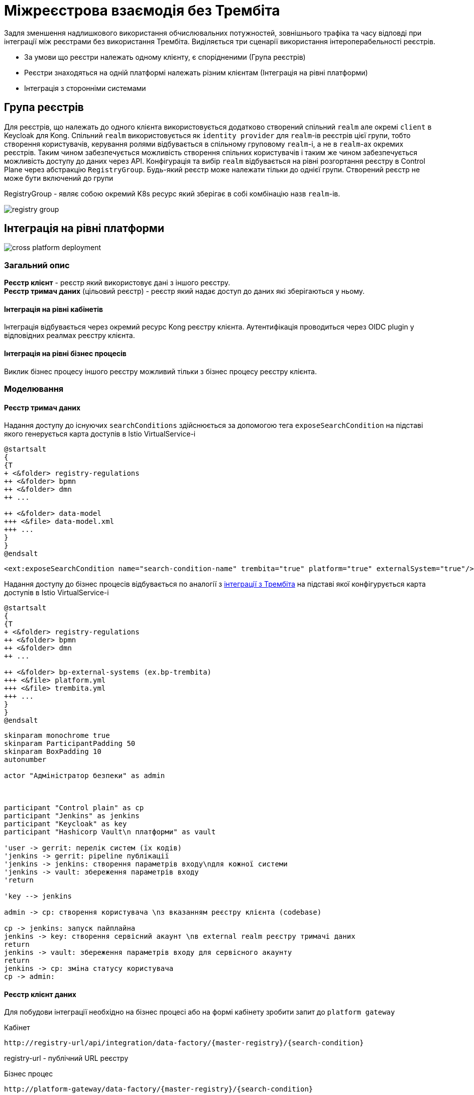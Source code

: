 = Міжреєстрова взаємодія без Трембіта

Задля зменшення надлишкового використання обчислювальних потужностей, зовнішнього трафіка та часу відповді при інтеграції між реєстрами без використання Трембіта.
Виділяється три сценарії використання інтероперабельності реєстрів.

* За умови що реєстри належать одному клієнту, є спорідненими (Група реєстрів)
* Реєстри знаходяться на одній платформі належать різним клієнтам (Інтеграція на рівні платформи)
* Інтеграція з сторонніми системами

== Група реєстрів

Для реєстрів, що належать до одного клієнта використовується додатково створений спільний `realm` але окремі `client` в
Keycloak для Kong. Спільний `realm` використовується як `identity provider` для `realm`-ів реєстрів цієї групи, тобто створення користувачів, керування ролями відбувається в спільному груповому  `realm`-і, а не в  `realm`-ах окремих реєстрів. Таким чином забезпечується можливість створення спільних користувачів і таким же чином забезпечується можливість доступу до даних через API.
Конфігурація та вибір `realm` відбувається на рівні розгортання реєстру в Control Plane через абстракцію `RegistryGroup`. Будь-який реєстр може належати тільки до однієї групи. Створений реєстр не може бути включений до групи

RegistryGroup - являє собою окремий K8s ресурс який зберігає в собі комбінацію назв `realm`-ів.

image::architecture/registry/operational/cross-registry-integrations/registry-group.svg[]

== Інтеграція на рівні платформи

image::architecture/registry/operational/cross-registry-integrations/cross-platform-deployment.svg[]


=== Загальний опис
*Реєстр клієнт* - реєстр який використовує дані з іншого реєстру. +
*Реєстр тримач даних* (цільовий реєстр) -  реєстр який надає доступ до даних які зберігаються у ньому.

==== Інтеграція на рівні кабінетів
Інтеграція відбувається через окремий ресурс Kong реєстру клієнта. Аутентифікація проводиться через OIDC plugin у відповідних реалмах реєстру клієнта.


==== Інтеграція на рівні бізнес процесів
Виклик бізнес процесу іншого реєстру можливий тільки з бізнес процесу реєстру клієнта.

=== Моделювання

==== Реєстр тримач даних
Надання доступу до існуючих `searchConditions` здійснюється за допомогою тега `exposeSearchCondition` на підставі якого генерується карта доступів в Istio VirtualService-і

[plantuml, dm-structure, svg]
----
@startsalt
{
{T
+ <&folder> registry-regulations
++ <&folder> bpmn
++ <&folder> dmn
++ ...

++ <&folder> data-model
+++ <&file> data-model.xml
+++ ...
}
}
@endsalt
----
[source,xml]
----
<ext:exposeSearchCondition name="search-condition-name" trembita="true" platform="true" externalSystem="true"/>
----

Надання доступу до бізнес процесів відбувається по аналогії з xref:tech:lowcode/trembita/consumers.adoc[інтеграції з Трембіта] на підставі якої конфігурується карта доступів в Istio VirtualService-і

[plantuml, bp-structure, svg]
----
@startsalt
{
{T
+ <&folder> registry-regulations
++ <&folder> bpmn
++ <&folder> dmn
++ ...

++ <&folder> bp-external-systems (ex.bp-trembita)
+++ <&file> platform.yml
+++ <&file> trembita.yml
+++ ...
}
}
@endsalt
----

[plantuml, user-creation, svg]
----
skinparam monochrome true
skinparam ParticipantPadding 50
skinparam BoxPadding 10
autonumber

actor "Адміністратор безпеки" as admin



participant "Control plain" as cp
participant "Jenkins" as jenkins
participant "Keycloak" as key
participant "Hashicorp Vault\n платформи" as vault

'user -> gerrit: перелік систем (їх кодів)
'jenkins -> gerrit: pipeline публікації
'jenkins -> jenkins: створення параметрів входу\nдля кожної системи
'jenkins -> vault: збереження параметрів входу
'return

'key --> jenkins

admin -> cp: створення користувача \nз вказанням реєстру клієнта (codebase)

cp -> jenkins: запуск пайплайна
jenkins -> key: створення сервісний акаунт \nв external realm реєстру тримачі даних
return
jenkins -> vault: збереження параметрів входу для сервісного акаунту
return
jenkins -> cp: зміна статусу користувача
cp -> admin:
----

==== Реєстр клієнт даних


Для побудови інтеграції необхідно на бізнес процесі або на формі кабінету зробити запит до `platform gateway`

.Кабінет
[source]
----
http://registry-url/api/integration/data-factory/{master-registry}/{search-condition}
----
registry-url - публічний URL реєстру

.Бізнес процес
[source]
----
http://platform-gateway/data-factory/{master-registry}/{search-condition}
----
platform-gateway - внутрішне DNS ім'я Platform Gateway реєстру клієнта

=== Загальний flow

[plantuml, flow, svg]
----
skinparam monochrome true
skinparam ParticipantPadding 50
skinparam BoxPadding 10
autonumber
actor "Користувач \nреєстра" as user
box "Реєстр клієнт"
participant "Kong API Gateway" as kong
participant "Platform Gateway" as gate
end box
'box "Центральна компонента"
'participant "Hashicorp Vault" as vault
'end box
box "Цільовий реєстр"
participant "REST API\n цільового реєстру" as target
end box

user -> kong: запит з браузера користувача
autonumber stop
kong -> kong: перевірка сесії\nу реалмі
autonumber resume
kong -> gate: запит до шлюзу
gate -> gate: створення\nзапиту до\nцільового реєстру
autonumber stop
gate -> target: запит до\nцільового реєстру

return дані реєстру
gate --> kong
kong --> user

----


.1 Приклад запиту з браузера користувача
[source]
----
GET /api/integration/mon-school/get-available-schools HTTP/1.2
...
Client: MON-CHILD
Cookie: session=gyMTQk_shwcQxQ6WqBXtmw...
Cookie: session2=gyMTQk_shwcQxQ6WqBXtmw...
Cookie: session3=gyMTQk_shwcQxQ6WqBXtmw...
...
----



.2 Приклад запиту до gateway
[source]
----
GET /api/integration/mon-school/get-available-schools HTTP/1.2
...
Client: MON-CHILD
x-access-token: JWT token
...
----


.3 Формування запиту до цільового реєстру
[plantuml, , svg]
----
skinparam monochrome true
participant "Kong" as kong
participant "Platform Gateway" as gate
participant "REST API\n цільового реєстру" as rest
participant "Keycloak" as key
participant "Hashicorp Vault" as val

kong -> gate: запит до іншого реєстру
gate -> val:  пошук відповідного сервісного акаунту для реєстру клієнта
alt користувача для реєстру знайдено
return параметри входу
else користувача не знайдено
val --> gate: параметрів входу не знайдено
gate --> kong: доступ заборонено
end
gate -> key: отримання токена відповідного сервіс акаунта
return JWT токен
gate -> gate: заміна access-токена
gate -> rest: запит до дата фабрики
return дані
gate --> kong: відповідь з реєстру
----

.Platform Gateway
Platform Gateway - є окремим компонентом на основі Spring Cloud Gateway з вбудованими фільтрами для динамічної підміни JWT токенів в залежності від вхідних параметрів запиту.

== Інтеграція з сторонніми системами
Створення користувача, виставлення бізнес процесів та точок інтеграції Дата Фабрики відбувається за тим самим принципом, що і для інтеграції на рівні платформи.
Відмінність полягає в тому, що аутентифікація і ротація токенів покладається на систему, а аутентифікація запитів на Kong проводиться за допомогою JWT plugin замість OIDC plugin-a.